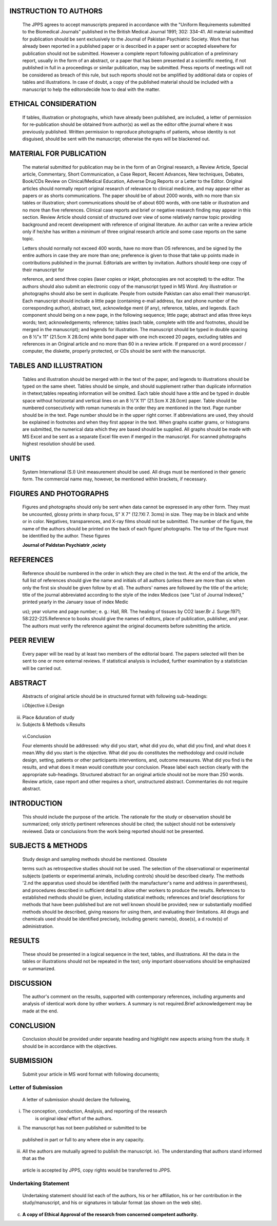 |image1|\ INSTRUCTION TO AUTHORS
================================

   The JPPS agrees to accept manuscripts prepared in accordance with the
   "Uniform Requirements submitted to the Biomedical Journals" published
   in the British Medical Journal 1991; 302: 334-41. All material
   submitted for publication should be sent exclusively to the Journal
   of Pakistan Psychiatric Society. Work that has already been reported
   in a published paper or is described in a paper sent or accepted
   elsewhere for publication should not be submitted. However a complete
   report following publication of a preliminary report, usually in the
   form of an abstract, or a paper that has been presented at a
   scientific meeting, if not published in full in a proceedings or
   similar publication, may be submitted. Press reports of meetings will
   not be considered as breach of this rule, but such reports should not
   be amplified by additional data or copies of tables and
   illustrations. In case of doubt, a copy of the published material
   should be included with a manuscript to help the editorsdecide how to
   deal with the matter.

ETHICAL CONSIDERATION
=====================

   If tables, illustration or photographs, which have already been
   published, are included, a letter of permission for re-publication
   should be obtained from author(s) as well as the editor ofthe journal
   where it was previously published. Written permission to reproduce
   photographs of patients, whose identity is not disguised, should be
   sent with the manuscript; otherwise the eyes will be blackened out.

MATERIAL FOR PUBLICATION
========================

   The material submitted for publication may be in the form of an
   Original research, a Review Article, Special article, Commentary,
   Short Communication, a Case Report, Recent Advances, New techniques,
   Debates, Book/CDs Review on Clinical/Medical Education, Adverse Drug
   Reports or a Letter to the Editor. Original articles should normally
   report original research of relevance to clinical medicine, and may
   appear either as papers or as shorts communications. The paper should
   be of about 2000 words, with no more than six tables or illustration;
   short communications should be of about 600 words, with one table or
   illustration and no more than five references. Clinical case reports
   and brief or negative research finding may appear in this section.
   Review Article should consist of structured over view of some
   relatively narrow topic providing background and recent development
   with reference of original literature. An author can write a review
   article only if he/she has written a minimum of three original
   research article and some case reports on the same topic.

   Letters should normally not exceed 400 words, have no more than OS
   references, and be signed by the entire authors in case they are more
   than one; preference is given to those that take up points made in
   contributions published in the journal. Editorials are written by
   invitation. Authors should keep one copy of their manuscript for

   reference, and send three copies (laser copies or inkjet, photocopies
   are not accepted) to the editor. The authors should also submit an
   electronic copy of the manuscript typed in MS Word. Any illustration
   or photographs should also be sent in duplicate. People from outside
   Pakistan can also email their manuscript. Each manuscript should
   include a little page (containing e-mail address, fax and phone
   number of the corresponding author), abstract, text, acknowledge­ ment
   (if any), reference, tables, and legends. Each component should being
   on a new page, in the following sequence; little page; abstract and
   atlas three keys words; text; acknowledgements; reference; tables
   (each table, complete with title and footnotes, should be merged in
   the manuscript); and legends for illustration. The manuscript should
   be typed in double spacing on 8 ½"x 11" (21.5cm X 28.0cm) white bond
   paper with one inch exceed 20 pages, excluding tables and references
   in an Original article and no more than 60 in a review article. If
   prepared on a word processor / computer, the diskette, properly
   protected, or CDs should be sent with the manuscript.

TABLES AND ILLUSTRATION
=======================

   Tables and illustration should be merged with in the text of the
   paper, and legends to illustrations should be typed on the same
   sheet. Tables should be simple, and should supplement rather than
   duplicate information in thetext;tables repeating information will be
   omitted. Each table should have a title and be typed in double space
   without horizontal and vertical lines on an 8 ½"X 11" (21.Scm X
   28.0cm) paper. Table should be numbered consecutively with roman
   numerals in the order they are mentioned in the text. Page number
   should be in the text. Page number should be in the upper right
   corner. If abbreviations are used, they should be explained in
   footnotes and when they first appear in the text. When graphs scatter
   grams, or histograms are submitted, the numerical data which they are
   based should be supplied. All graphs should be made with MS Excel and
   be sent as a separate Excel file even if merged in the manuscript.
   For scanned photographs highest resolution should be used.

UNITS
=====

   System International (S.I) Unit measurement should be used. All drugs
   must be mentioned in their generic form. The commercial name may,
   however, be mentioned within brackets, if necessary.

FIGURES AND PHOTOGRAPHS
=======================

   Figures and photographs should only be sent when data cannot be
   expressed in any other form. They must be uncounted, glossy prints in
   sharp focus, S" X 7" (12.?Xl 7. 3cms) in size. They may be in black
   and white or in color. Negatives, transparences, and X-ray films
   should not be submitted. The number of the figure, the name of the
   authors should be printed on the back of each figure/ photographs.
   The top of the figure must be identified by the author. These figures

   **Journal of Paldstan Psychiatrir ,ociety**

.. image:: media/image3.png

   and photographs must be cited in the text in the consecutive order.
   Legends must be typed on the same paper. Legends for photomicrograph
   should indicate the magnification, internal scale and the method of
   staining. Photographs in published articles will not be returned.

REFERENCES
==========

   Reference should be numbered in the order in which they are cited in
   the text. At the end of the article, the full list of references
   should give the name and initials of all authors (unless there are
   more than six when only the first six should be given follow by et
   al). The authors' names are followed by the title of the article;
   title of the journal abbreviated according to the style of the index
   Medicos (see "List of Journal Indexed," printed yearly in the January
   issue of index Medic

   us); year volume and page number; e. g.: Hall, RR. The healing of
   tissues by CO2 laser.Br J. Surge:1971; 58:222-225.Reference to books
   should give the names of editors, place of publication, publisher,
   and year. The authors must verify the reference against the original
   documents before submitting the article.

PEER REVIEW
===========

   Every paper will be read by at least two members of the editorial
   board. The papers selected will then be sent to one or more external
   reviews. If statistical analysis is included, further examination by
   a statistician will be carried out.

ABSTRACT
========

   Abstracts of original article should be in structured format with
   following sub-headings:

   i.Objective ii.Design

iii. Place &duration of study

iv.  Subjects & Methods v.Results

..

   vi.Conclusion

   Four elements should be addressed: why did you start, what did you
   do, what did you find, and what does it mean.Why did you start is the
   objective. What did you do constitutes the methodology and could
   include design, setting, patients or other participants
   interventions, and, outcome measures. What did you find is the
   results, and what does it mean would constitute your conclusion.
   Please label each section clearly with the appropriate sub-headings.
   Structured abstract for an original article should not be more than
   250 words. Review article, case report and other requires a short,
   unstructured abstract. Commentaries do not require abstract.

INTRODUCTION
============

   This should include the purpose of the article. The rationale for the
   study or observation should be summarized; only strictly pertinent
   references should be cited; the subject should not be extensively
   reviewed. Data or conclusions from the work being reported should not
   be presented.

SUBJECTS & METHODS
==================

   Study design and sampling methods should be mentioned. Obsolete

   terms such as retrospective studies should not be used. The selection
   of the observational or experimental subjects (patients or
   experimental animals, including controls) should be described
   clearly. The methods '2.nd the apparatus used should be identified
   (with the manufacturer's name and address in parentheses), and
   procedures described in sufficient detail to allow other workers to
   produce the results. References to established methods should be
   given, including statistical methods; references and brief
   descriptions for methods that have been published but are not well­
   known should be provided; new or substantially modified methods
   should be described, giving reasons for using them, and evaluating
   their limitations. All drugs and chemicals used should be identified
   precisely, including generic name(s), dose(s), a d route(s) of
   administration.

RESULTS
=======

   These should be presented in a logical sequence in the text, tables,
   and illustrations. All the data in the tables or illustrations should
   not be repeated in the text; only important observations should be
   emphasized or summarized.

DISCUSSION
==========

   The author's comment on the results, supported with contemporary
   references, including arguments and analysis of identical work done
   by other workers. A summary is not required.Brief acknowledgement may
   be made at the end.

CONCLUSION
==========

   Conclusion should be provided under separate heading and highlight
   new aspects arising from the study. It should be in accordance with
   the objectives.

SUBMISSION
==========

   Submit your article in MS word format with following documents;

Letter of Submission
--------------------

   A letter of submission should declare the following,

i.  The conception, conduction, Analysis, and reporting of the research
       is original idea/ effort of the authors.

ii. The manuscript has not been published or submitted to be

..

   published in part or full to any where else in any capacity.

iii. All the authors are mutually agreed to publish the manuscript. iv).
     The understanding that authors stand informed that as the

..

   article is accepted by JPPS, copy rights would be transferred to
   JPPS.

Undertaking Statement
---------------------

   Undertaking statement should list each of the authors, his or her
   affiliation, his or her contribution in the study/manuscript, and his
   or signatures in tabular format (as shown on the web site).

c) **A copy of Ethical Approval of the research from concerned competent
   authority.**

.. |image1| image:: media/image1.png
